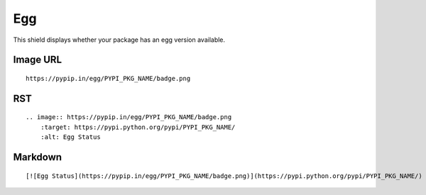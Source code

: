 ===
Egg
===

This shield displays whether your package has an egg version available.

.. image:: https://pypip.in/egg/blackhole/badge.png
    :target: https://pypi.python.org/pypi/blackhole/
    :alt: Egg Status

Image URL
~~~~~~~~~
::

    https://pypip.in/egg/PYPI_PKG_NAME/badge.png

RST
~~~
::

    .. image:: https://pypip.in/egg/PYPI_PKG_NAME/badge.png
        :target: https://pypi.python.org/pypi/PYPI_PKG_NAME/
        :alt: Egg Status

Markdown
~~~~~~~~
::

    [![Egg Status](https://pypip.in/egg/PYPI_PKG_NAME/badge.png)](https://pypi.python.org/pypi/PYPI_PKG_NAME/)
